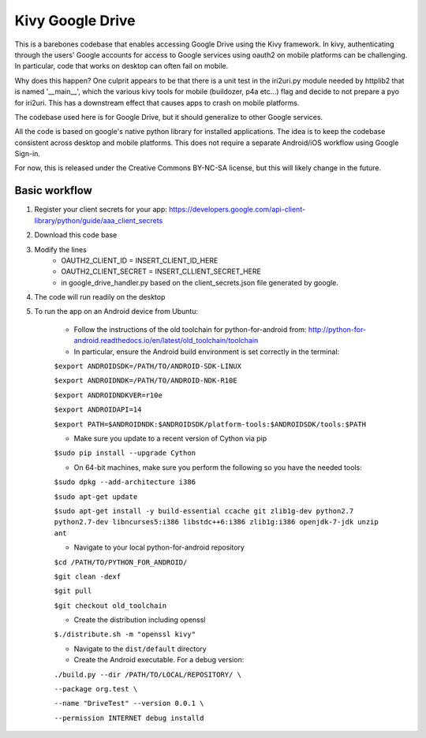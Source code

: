 Kivy Google Drive
==================

This is a barebones codebase that enables accessing Google Drive using the Kivy framework. In kivy, authenticating through the users' Google accounts for access to Google services using oauth2 on mobile platforms can be challenging. In particular, code that works on desktop can often fail on mobile. 

Why does this happen? One culprit appears to be that there is a unit test in the iri2uri.py module needed by httplib2 that is named '__main__', which the various kivy tools for mobile (buildozer, p4a etc...) flag and decide to not prepare a pyo for iri2uri. This has a downstream effect that causes apps to crash on mobile platforms.

The codebase used here is for Google Drive, but it should generalize to other Google services.

All the code is based on google's native python library for installed applications. The idea is to keep the codebase consistent across desktop and mobile platforms. This does not require a separate Android/iOS workflow using Google Sign-in.

For now, this is released under the Creative Commons BY-NC-SA license, but this will likely change in the future.

Basic workflow
----------------------------------

#. Register your client secrets for your app: https://developers.google.com/api-client-library/python/guide/aaa_client_secrets

#. Download this code base

#. Modify the lines 
    * OAUTH2_CLIENT_ID = INSERT_CLIENT_ID_HERE
    * OAUTH2_CLIENT_SECRET = INSERT_CLLIENT_SECRET_HERE
    * in google_drive_handler.py based on the client_secrets.json file generated by google.
    
#. The code will run readily on the desktop 

#. To run the app on an Android device from Ubuntu:

    * Follow the instructions of the old toolchain for python-for-android from: http://python-for-android.readthedocs.io/en/latest/old_toolchain/toolchain

    * In particular, ensure the Android build environment is set correctly in the terminal:

    ``$export ANDROIDSDK=/PATH/TO/ANDROID-SDK-LINUX``
    
    ``$export ANDROIDNDK=/PATH/TO/ANDROID-NDK-R10E``
    
    ``$export ANDROIDNDKVER=r10e``
    
    ``$export ANDROIDAPI=14``
    
    ``$export PATH=$ANDROIDNDK:$ANDROIDSDK/platform-tools:$ANDROIDSDK/tools:$PATH``
    
    * Make sure you update to a recent version of Cython via pip
    
    ``$sudo pip install --upgrade Cython``
    
    * On 64-bit machines, make sure you perform the following so you have the needed tools:
    
    ``$sudo dpkg --add-architecture i386``
    
    ``$sudo apt-get update``
    
    ``$sudo apt-get install -y build-essential ccache git zlib1g-dev python2.7 python2.7-dev libncurses5:i386 libstdc++6:i386 zlib1g:i386 openjdk-7-jdk unzip ant``
    
    * Navigate to your local python-for-android repository
    
    ``$cd /PATH/TO/PYTHON_FOR_ANDROID/``
    
    ``$git clean -dexf``
    
    ``$git pull``
    
    ``$git checkout old_toolchain``
    
    * Create the distribution including openssl
    
    ``$./distribute.sh -m "openssl kivy"``
    
    * Navigate to the ``dist/default`` directory
    
    * Create the Android executable. For a debug version:
    
    ``./build.py --dir /PATH/TO/LOCAL/REPOSITORY/ \``
    
    ``--package org.test \``
    
    ``--name "DriveTest" --version 0.0.1 \``
    
    ``--permission INTERNET debug installd``
